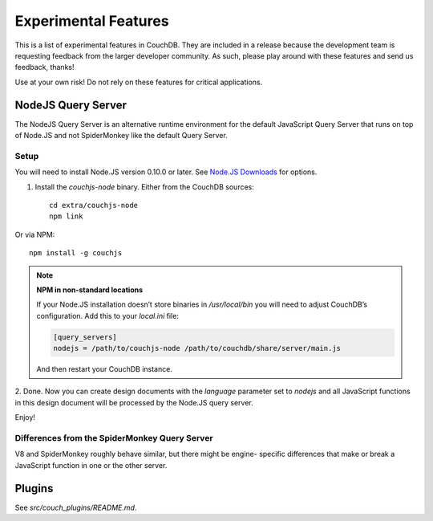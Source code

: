 .. Licensed under the Apache License, Version 2.0 (the "License"); you may not
.. use this file except in compliance with the License. You may obtain a copy of
.. the License at
..
..   http://www.apache.org/licenses/LICENSE-2.0
..
.. Unless required by applicable law or agreed to in writing, software
.. distributed under the License is distributed on an "AS IS" BASIS, WITHOUT
.. WARRANTIES OR CONDITIONS OF ANY KIND, either express or implied. See the
.. License for the specific language governing permissions and limitations under
.. the License.

.. _experimental:

=====================
Experimental Features
=====================

This is a list of experimental features in CouchDB. They are included in
a release because the development team is requesting feedback from the
larger developer community. As such, please play around with these features
and send us feedback, thanks!

Use at your own risk! Do not rely on these features for critical
applications.

NodeJS Query Server
===================

The NodeJS Query Server is an alternative runtime environment for
the default JavaScript Query Server that runs on top of Node.JS and
not SpiderMonkey like the default Query Server.


Setup
-----

You will need to install Node.JS version 0.10.0 or later. See `Node.JS
Downloads <http://nodejs.org/download/>`_ for options.

1. Install the `couchjs-node` binary. Either from the CouchDB sources::

    cd extra/couchjs-node
    npm link

Or via NPM::

    npm install -g couchjs

.. note:: **NPM in non-standard locations**

    If your Node.JS installation doesn’t store binaries in `/usr/local/bin`
    you will need to adjust CouchDB’s configuration. Add this to your `local.ini`
    file:

    .. code-block:: ini

      [query_servers]
      nodejs = /path/to/couchjs-node /path/to/couchdb/share/server/main.js

    And then restart your CouchDB instance.

2. Done. Now you can create design documents with the `language` parameter
set to `nodejs` and all JavaScript functions in this design document will
be processed by the Node.JS query server.

Enjoy!


Differences from the SpiderMonkey Query Server
----------------------------------------------

V8 and SpiderMonkey roughly behave similar, but there might be engine-
specific differences that make or break a JavaScript function in one or
the other server.


Plugins
=======

See `src/couch_plugins/README.md`.



